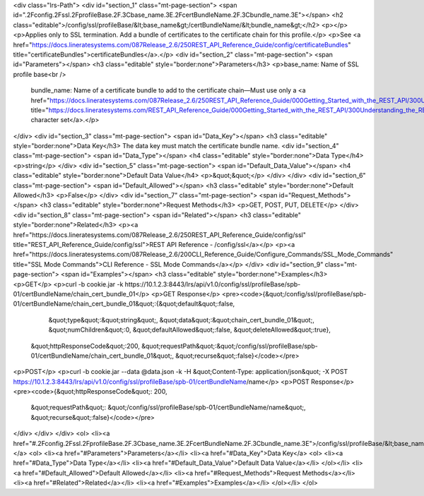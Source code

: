 <div class="lrs-Path">
<div id="section_1" class="mt-page-section">
<span id=".2Fconfig.2Fssl.2FprofileBase.2F.3Cbase_name.3E.2FcertBundleName.2F.3Cbundle_name.3E"></span>
<h2 class="editable">/config/ssl/profileBase/&lt;base_name&gt;/certBundleName/&lt;bundle_name&gt;</h2>
<p></p>
<p>Applies only to SSL termination. Add a bundle of certificates to the certificate chain for this profile.</p>
<p>See <a href="https://docs.lineratesystems.com/087Release_2.6/250REST_API_Reference_Guide/config/certificateBundles" title="certificateBundles">certificateBundles</a>.</p>
<div id="section_2" class="mt-page-section">
<span id="Parameters"></span>
<h3 class="editable" style="border:none">Parameters</h3>
<p>base_name: Name of SSL profile base<br />
 bundle_name: Name of a certificate bundle to add to the certificate chain—Must use only a <a href="https://docs.lineratesystems.com/087Release_2.6/250REST_API_Reference_Guide/000Getting_Started_with_the_REST_API/300Understanding_the_REST_Hierarchy#Limited_Character_Set" title="https://docs.lineratesystems.com/REST_API_Reference_Guide/000Getting_Started_with_the_REST_API/300Understanding_the_REST_Hierarchy#Limited_Character_Set">limited character set</a>.</p>
</div>
<div id="section_3" class="mt-page-section">
<span id="Data_Key"></span>
<h3 class="editable" style="border:none">Data Key</h3>
The data key must match the certificate bundle name.
<div id="section_4" class="mt-page-section">
<span id="Data_Type"></span>
<h4 class="editable" style="border:none">Data Type</h4>
<p>string</p>
</div>
<div id="section_5" class="mt-page-section">
<span id="Default_Data_Value"></span>
<h4 class="editable" style="border:none">Default Data Value</h4>
<p>&quot;&quot;</p>
</div>
</div>
<div id="section_6" class="mt-page-section">
<span id="Default_Allowed"></span>
<h3 class="editable" style="border:none">Default Allowed</h3>
<p>False</p>
</div>
<div id="section_7" class="mt-page-section">
<span id="Request_Methods"></span>
<h3 class="editable" style="border:none">Request Methods</h3>
<p>GET, POST, PUT, DELETE</p>
</div>
<div id="section_8" class="mt-page-section">
<span id="Related"></span>
<h3 class="editable" style="border:none">Related</h3>
<p><a href="https://docs.lineratesystems.com/087Release_2.6/250REST_API_Reference_Guide/config/ssl" title="REST_API_Reference_Guide/config/ssl">REST API Reference - /config/ssl</a></p>
<p><a href="https://docs.lineratesystems.com/087Release_2.6/200CLI_Reference_Guide/Configure_Commands/SSL_Mode_Commands" title="SSL Mode Commands">CLI Reference - SSL Mode Commands</a></p>
</div>
<div id="section_9" class="mt-page-section">
<span id="Examples"></span>
<h3 class="editable" style="border:none">Examples</h3>
<p>GET</p>
<p>curl -b cookie.jar -k https://10.1.2.3:8443/lrs/api/v1.0/config/ssl/profileBase/spb-01/certBundleName/chain_cert_bundle_01</p>
<p>GET Response</p>
<pre><code>{&quot;/config/ssl/profileBase/spb-01/certBundleName/chain_cert_bundle_01&quot;:{&quot;default&quot;:false,
                                                                       &quot;type&quot;:&quot;string&quot;,
                                                                       &quot;data&quot;:&quot;chain_cert_bundle_01&quot;,
                                                                       &quot;numChildren&quot;:0,
                                                                       &quot;defaultAllowed&quot;:false,
                                                                       &quot;deleteAllowed&quot;:true},
 &quot;httpResponseCode&quot;:200,
 &quot;requestPath&quot;:&quot;/config/ssl/profileBase/spb-01/certBundleName/chain_cert_bundle_01&quot;,
 &quot;recurse&quot;:false}</code></pre>
<p>POST</p>
<p>curl -b cookie.jar --data @data.json -k -H &quot;Content-Type: application/json&quot; -X POST https://10.1.2.3:8443/lrs/api/v1.0/config/ssl/profileBase/spb-01/certBundleName/name</p>
<p>POST Response</p>
<pre><code>{&quot;httpResponseCode&quot;: 200,
  &quot;requestPath&quot;: &quot;/config/ssl/profileBase/spb-01/certBundleName/name&quot;,
  &quot;recurse&quot;:false}</code></pre>
</div>
</div>
</div>
<ol>
<li><a href="#.2Fconfig.2Fssl.2FprofileBase.2F.3Cbase_name.3E.2FcertBundleName.2F.3Cbundle_name.3E">/config/ssl/profileBase/&lt;base_name&gt;/certBundleName/&lt;bundle_name&gt;</a>
<ol>
<li><a href="#Parameters">Parameters</a></li>
<li><a href="#Data_Key">Data Key</a>
<ol>
<li><a href="#Data_Type">Data Type</a></li>
<li><a href="#Default_Data_Value">Default Data Value</a></li>
</ol></li>
<li><a href="#Default_Allowed">Default Allowed</a></li>
<li><a href="#Request_Methods">Request Methods</a></li>
<li><a href="#Related">Related</a></li>
<li><a href="#Examples">Examples</a></li>
</ol></li>
</ol>
